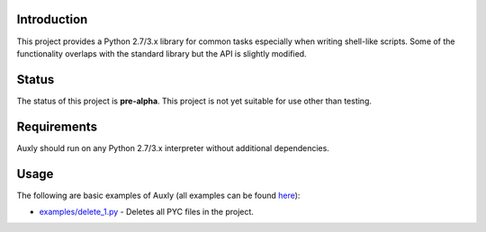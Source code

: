 Introduction
============

This project provides a Python 2.7/3.x library for common tasks
especially when writing shell-like scripts. Some of the functionality
overlaps with the standard library but the API is slightly modified.

Status
======

The status of this project is **pre-alpha**. This project is not yet
suitable for use other than testing.

Requirements
============

Auxly should run on any Python 2.7/3.x interpreter without additional
dependencies.

Usage
=====

The following are basic examples of Auxly (all examples can be found
`here <https://github.com/jeffrimko/Auxly/tree/master/examples>`__):

-  `examples/delete\_1.py <https://github.com/jeffrimko/Auxly/blob/master/examples/delete_1.py>`__
   - Deletes all PYC files in the project.
